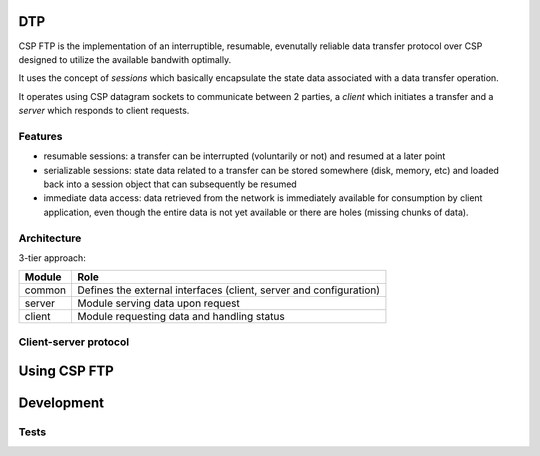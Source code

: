 DTP
=======

CSP FTP is the implementation of an interruptible, resumable, evenutally reliable data transfer protocol over CSP designed to utilize the available bandwith optimally.

It uses the concept of `sessions` which basically encapsulate the state data associated with a data transfer operation.

It operates using CSP datagram sockets to communicate between 2 parties, a `client` which initiates a transfer and a `server` which responds to client requests.

Features
--------

* resumable sessions: a transfer can be interrupted (voluntarily or not) and resumed at a later point
* serializable sessions: state data related to a transfer can be stored somewhere (disk, memory, etc) and loaded back into a session object that can subsequently be resumed
* immediate data access: data retrieved from the network is immediately available for consumption by client application, even though the entire data is not yet available or there are holes (missing chunks of data).

Architecture
------------

3-tier approach:

=============  ====
Module         Role
=============  ====
common         Defines the external interfaces (client, server and configuration)
server         Module serving data upon request
client         Module requesting data and handling status
=============  ====

Client-server protocol
----------------------

.. aafigure::  :name: Protocol Overview
  :scale: 2

 +---------+     +---------+
 |Client   |     |Server   |
 +----+----+     +----+----+
      |               |
      |               |
      |  transfer req |
      |-------------->|
      |      resp     |
      |<--------------|
      |               |
      .               .
      .               .
      .               .
      |  datagram 1   |
      |<--------------|
      |  datagram 2   |
      |<--------------|
      |               |
      .               .
      .               .
      .               .
      | datagram "n-1"|
      |<--------------|
      |  datagram n   |
      |X--------------|
      |datagram "n+1" |
      |X--------------|
      |datagram "n+2" |
      |X--------------|
      .               .
      .               .
      .               .
      |               |
      |<--------------|
      |               |---+
      |               |   |
      |               |<--+



Using CSP FTP
=============

Development
===========

Tests
-----

